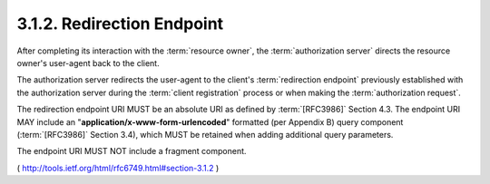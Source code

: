 .. _oauth.redirect_uri:

3.1.2. Redirection Endpoint
^^^^^^^^^^^^^^^^^^^^^^^^^^^^^^^^^^^^

.. node:
    1. registration
    2. authorization reuqest
    
    - absolute URI (:rfc:`3986` )
    - **NO** fragment ( クエリは入れてもいいけど、フラグメントは無し )

After completing its interaction with the :term:`resource owner`, 
the :term:`authorization server` directs the resource owner's user-agent 
back to the client.  

The authorization server redirects the user-agent 
to the client's :term:`redirection endpoint` 
previously established with the authorization server 
during the :term:`client registration` process 
or when making the :term:`authorization request`.

The redirection endpoint URI MUST be an absolute URI 
as defined by :term:`[RFC3986]` Section 4.3.  
The endpoint URI MAY include an "**application/x-www-form-urlencoded**" formatted 
(per Appendix B) query component (:term:`[RFC3986]` Section 3.4), 
which MUST be retained when adding additional query parameters.  

The endpoint URI MUST NOT include a fragment component.


( http://tools.ietf.org/html/rfc6749.html#section-3.1.2 )
